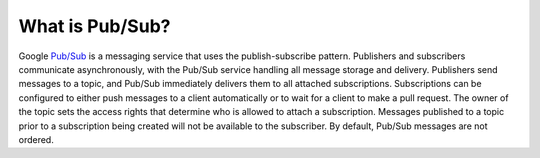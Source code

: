 What is Pub/Sub?
=================

Google `Pub/Sub <https://cloud.google.com/pubsub/docs/overview>`__ is a messaging service that
uses the publish-subscribe pattern.
Publishers and subscribers communicate asynchronously, with the Pub/Sub service handling all message storage and delivery.
Publishers send messages to a topic, and Pub/Sub immediately delivers them to all attached subscriptions.
Subscriptions can be configured to either push messages to a client automatically or to wait for a client to make a pull request.
The owner of the topic sets the access rights that determine who is allowed to attach a subscription.
Messages published to a topic prior to a subscription being created will not be available to the subscriber.
By default, Pub/Sub messages are not ordered.
